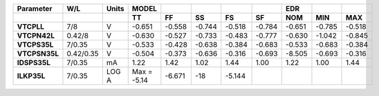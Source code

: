 .. list-table::
   :header-rows: 2
   :stub-columns: 1


   * - Parameter
     - W/L
     - Units
     - MODEL
     - 
     - 
     - 
     - 
     - EDR
     - 
     - 

   * - 
     - 
     - 
     - TT
     - FF
     - SS
     - FS
     - SF
     - NOM
     - MIN
     - MAX

   * - VTCPLL
     - 7/8
     - V
     - -0.651
     - -0.558
     - -0.744
     - -0.518
     - -0.784
     - -0.651
     - -0.785
     - -0.518

   * - VTCPN42L
     - 0.42/8
     - V
     - -0.630
     - -0.527
     - -0.733
     - -0.483
     - -0.777
     - -0.630
     - -1.042
     - -0.845

   * - VTCPS35L
     - 7/0.35
     - V
     - -0.533
     - -0.428
     - -0.638
     - -0.384
     - -0.683
     - -0.533
     - -0.683
     - -0.384

   * - VTCPSN35L
     - 0.42/0.35
     - V
     - -0.504
     - -0.373
     - -0.636
     - -0.316
     - -0.693
     - -8.505
     - -0.693
     - -0.316

   * - IDSPS35L
     - 7/0.35
     - mA
     - 1.22
     - 1.42
     - 1.02
     - 1.44
     - 1.00
     - 1.22
     - 1.00
     - 1.44

   * - ILKP35L
     - 7/0.35
     - LOG A
     - Max = -5.14
     - -6.671
     - -18
     - -5.144
     - 
     - 
     - 
     - 

